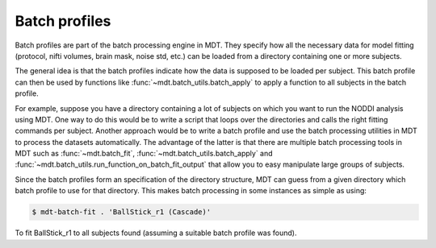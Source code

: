 .. _dynamic_modules_batch_profiles:

**************
Batch profiles
**************
Batch profiles are part of the batch processing engine in MDT.
They specify how all the necessary data for model fitting (protocol, nifti volumes, brain mask, noise std, etc.) can be loaded from a directory containing one or more subjects.

The general idea is that the batch profiles indicate how the data is supposed to be loaded per subject.
This batch profile can then be used by functions like :func:`~mdt.batch_utils.batch_apply` to apply a function to all subjects in the batch profile.

For example, suppose you have a directory containing a lot of subjects on which you want to run the NODDI analysis using MDT.
One way to do this would be to write a script that loops over the directories and calls the right fitting commands per subject.
Another approach would be to write a batch profile and use the batch processing utilities in MDT to process the datasets automatically.
The advantage of the latter is that there are multiple batch processing tools in MDT such as :func:`~mdt.batch_fit`, :func:`~mdt.batch_utils.batch_apply` and
:func:`~mdt.batch_utils.run_function_on_batch_fit_output` that allow you to easy manipulate large groups of subjects.

Since the batch profiles form an specification of the directory structure, MDT can guess from a given directory which batch profile to use for that directory.
This makes batch processing in some instances as simple as using:

.. code-block:: bash

    $ mdt-batch-fit . 'BallStick_r1 (Cascade)'

To fit BallStick_r1 to all subjects found (assuming a suitable batch profile was found).
